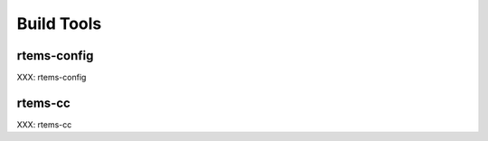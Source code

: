 .. comment SPDX-License-Identifier: CC-BY-SA-4.0

Build Tools
===========
.. index:: Tools, rtems-config, rtems-cc



rtems-config
------------

XXX: rtems-config


rtems-cc
--------

XXX: rtems-cc
